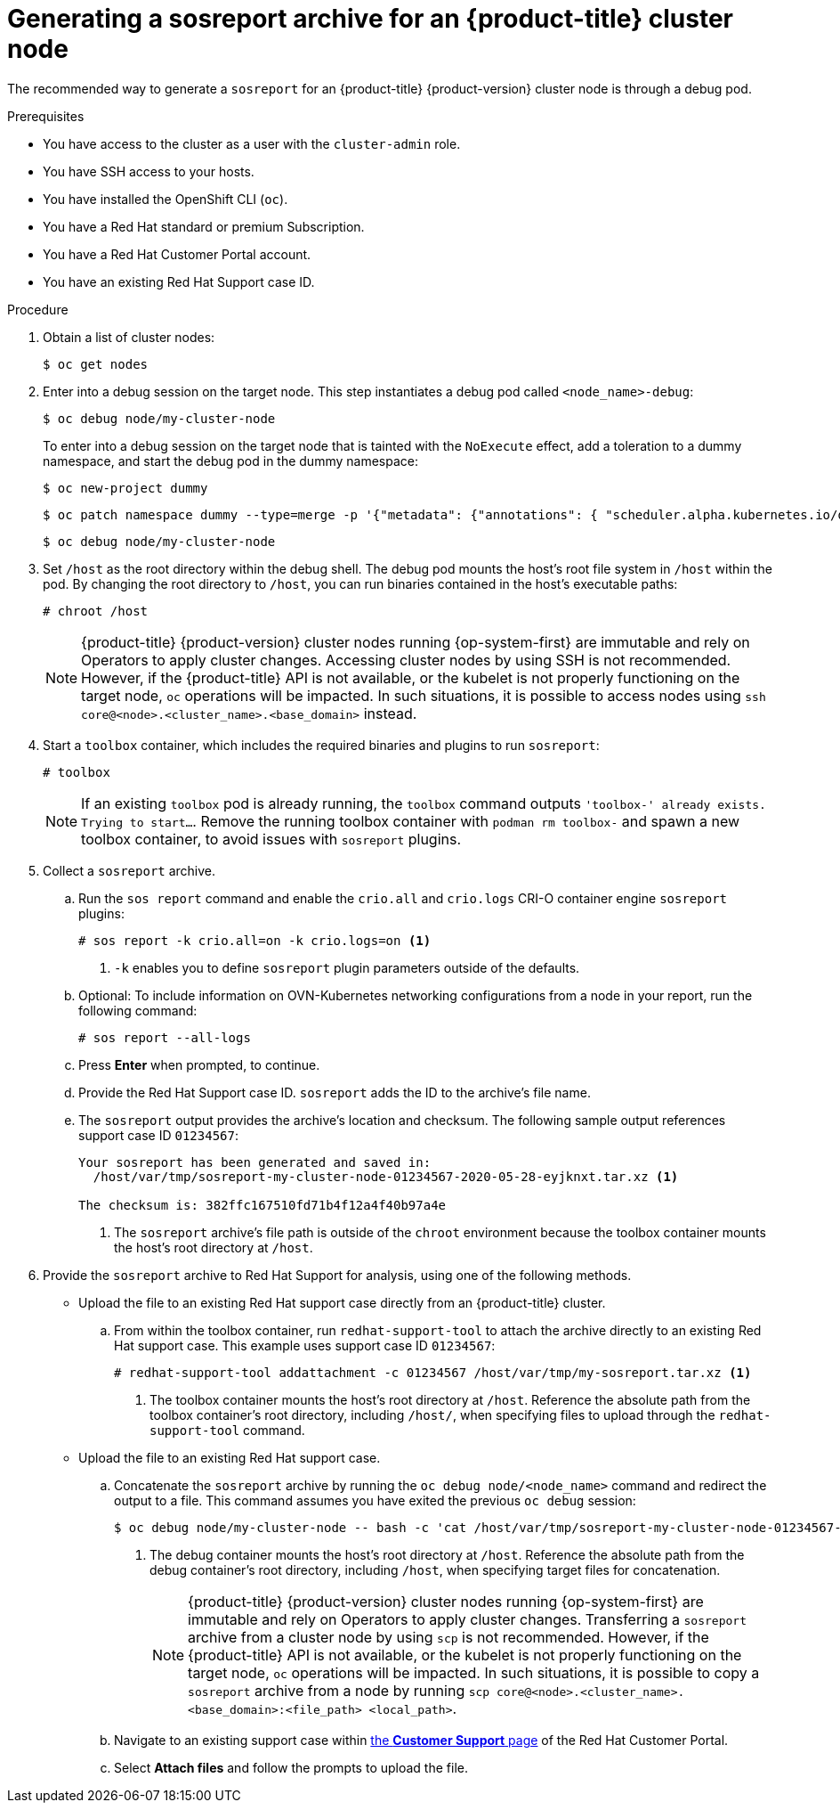 // Module included in the following assemblies:
//
// * support/gathering-cluster-data.adoc

:_content-type: PROCEDURE
[id="support-generating-a-sosreport-archive_{context}"]
= Generating a sosreport archive for an {product-title} cluster node

The recommended way to generate a `sosreport` for an {product-title} {product-version} cluster node is through a debug pod.

.Prerequisites

ifndef::openshift-rosa,openshift-dedicated[]
* You have access to the cluster as a user with the `cluster-admin` role.
endif::openshift-rosa,openshift-dedicated[]
ifdef::openshift-rosa,openshift-dedicated[]
* You have access to the cluster as a user with the `dedicated-admin` role.
endif::openshift-rosa,openshift-dedicated[]
* You have SSH access to your hosts.
* You have installed the OpenShift CLI (`oc`).
* You have a Red Hat standard or premium Subscription.
* You have a Red Hat Customer Portal account.
* You have an existing Red Hat Support case ID.

.Procedure

. Obtain a list of cluster nodes:
+
[source,terminal]
----
$ oc get nodes
----

. Enter into a debug session on the target node. This step instantiates a debug pod called `<node_name>-debug`:
+
[source,terminal]
----
$ oc debug node/my-cluster-node
----
+
ifndef::openshift-dedicated[]
To enter into a debug session on the target node that is tainted with the `NoExecute` effect, add a toleration to a dummy namespace, and start the debug pod in the dummy namespace:
+
[source,terminal]
----
$ oc new-project dummy
----
+
[source,terminal]
----
$ oc patch namespace dummy --type=merge -p '{"metadata": {"annotations": { "scheduler.alpha.kubernetes.io/defaultTolerations": "[{\"operator\": \"Exists\"}]"}}}'
----
+
[source,terminal]
----
$ oc debug node/my-cluster-node
----
+
endif::openshift-dedicated[]
. Set `/host` as the root directory within the debug shell. The debug pod mounts the host's root file system in `/host` within the pod. By changing the root directory to `/host`, you can run binaries contained in the host's executable paths:
+
[source,terminal]
----
# chroot /host
----
+
[NOTE]
====
{product-title} {product-version} cluster nodes running {op-system-first} are immutable and rely on Operators to apply cluster changes. Accessing cluster nodes by using SSH is not recommended. However, if the {product-title} API is not available, or the kubelet is not properly functioning on the target node, `oc` operations will be impacted. In such situations, it is possible to access nodes using `ssh core@<node>.<cluster_name>.<base_domain>` instead.
====

. Start a `toolbox` container, which includes the required binaries and plugins to run `sosreport`:
+
[source,terminal]
----
# toolbox
----
+
[NOTE]
====
If an existing `toolbox` pod is already running, the `toolbox` command outputs `'toolbox-' already exists. Trying to start...`. Remove the running toolbox container with `podman rm toolbox-` and spawn a new toolbox container, to avoid issues with `sosreport` plugins.
====
+
. Collect a `sosreport` archive.
.. Run the `sos report` command and enable the `crio.all` and `crio.logs` CRI-O container engine `sosreport` plugins:
+
[source,terminal]
----
# sos report -k crio.all=on -k crio.logs=on <1>
----
<1> `-k` enables you to define `sosreport` plugin parameters outside of the defaults.
+
.. Optional: To include information on OVN-Kubernetes networking configurations from a node in your report, run the following command:
+
[source,terminal]
----
# sos report --all-logs
----

.. Press *Enter* when prompted, to continue.
+
.. Provide the Red Hat Support case ID. `sosreport` adds the ID to the archive's file name.
+
.. The `sosreport` output provides the archive's location and checksum. The following sample output references support case ID `01234567`:
+
[source,terminal]
----
Your sosreport has been generated and saved in:
  /host/var/tmp/sosreport-my-cluster-node-01234567-2020-05-28-eyjknxt.tar.xz <1>

The checksum is: 382ffc167510fd71b4f12a4f40b97a4e
----
<1> The `sosreport` archive's file path is outside of the `chroot` environment because the toolbox container mounts the host's root directory at `/host`.

. Provide the `sosreport` archive to Red Hat Support for analysis, using one of the following methods.
+
* Upload the file to an existing Red Hat support case directly from an {product-title} cluster.
.. From within the toolbox container, run `redhat-support-tool` to attach the archive directly to an existing Red Hat support case. This example uses support case ID `01234567`:
+
[source,terminal]
----
# redhat-support-tool addattachment -c 01234567 /host/var/tmp/my-sosreport.tar.xz <1>
----
<1> The toolbox container mounts the host's root directory at `/host`. Reference the absolute path from the toolbox container's root directory, including `/host/`, when specifying files to upload through the `redhat-support-tool` command.
+
* Upload the file to an existing Red Hat support case.
.. Concatenate the `sosreport` archive by running the `oc debug node/<node_name>` command and redirect the output to a file. This command assumes you have exited the previous `oc debug` session:
+
[source,terminal]
----
$ oc debug node/my-cluster-node -- bash -c 'cat /host/var/tmp/sosreport-my-cluster-node-01234567-2020-05-28-eyjknxt.tar.xz' > /tmp/sosreport-my-cluster-node-01234567-2020-05-28-eyjknxt.tar.xz <1>
----
<1> The debug container mounts the host's root directory at `/host`. Reference the absolute path from the debug container's root directory, including `/host`, when specifying target files for concatenation.
+
[NOTE]
====
{product-title} {product-version} cluster nodes running {op-system-first} are immutable and rely on Operators to apply cluster changes. Transferring a `sosreport` archive from a cluster node by using `scp` is not recommended. However, if the {product-title} API is not available, or the kubelet is not properly functioning on the target node, `oc` operations will be impacted. In such situations, it is possible to copy a `sosreport` archive from a node by running `scp core@<node>.<cluster_name>.<base_domain>:<file_path> <local_path>`.
====
+
.. Navigate to an existing support case within link:https://access.redhat.com/support/cases/#/case/list[the *Customer Support* page] of the Red Hat Customer Portal.
+
.. Select *Attach files* and follow the prompts to upload the file.
